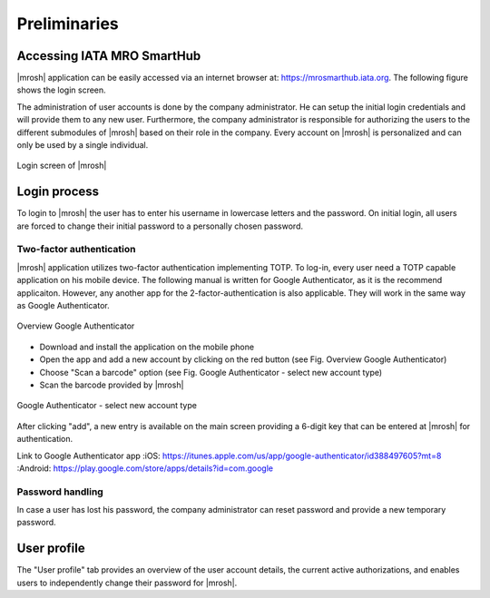 Preliminaries
-------------

Accessing IATA MRO SmartHub
===========================
|mrosh| application can be easily accessed via an internet browser at: https://mrosmarthub.iata.org. The following figure shows the login screen.

The administration of user accounts is done by the company administrator. He can setup the initial login credentials and will provide them to any new user. Furthermore, the company administrator is responsible for authorizing the users to the different submodules of |mrosh| based on their role in the company. Every account on |mrosh| is personalized and can only be used by a single individual. 

.. figure:: img/smarthub_login.png
   :width: 50%
   :alt: Login screen of |mrosh|
   :align: center

   Login screen of |mrosh|


Login process
=============
To login to |mrosh| the user has to enter his username in lowercase letters and the password. On initial login, all users are forced to change their initial password to a personally chosen password.

Two-factor authentication
^^^^^^^^^^^^^^^^^^^^^^^^^
|mrosh| application utilizes two-factor authentication implementing TOTP. To log-in, every user need a TOTP capable application on his mobile device. The following manual is written for Google Authenticator, as it is the recommend applicaiton. However, any another app for the 2-factor-authentication is also applicable. They will work in the same way as Google Authenticator.

.. figure:: img/smarthub_login_2fa_overview.png
   :width: 50%
   :alt: Overview Google Authenticator
   :align: center

   Overview Google Authenticator

- Download and install the application on the mobile phone
- Open the app and add a new account by clicking on the red button (see Fig. Overview Google Authenticator)
- Choose "Scan a barcode" option (see Fig. Google Authenticator - select new account type)
- Scan the barcode provided by |mrosh|

.. figure:: img/smarthub_login_2fa_accounttype.png
   :width: 50%
   :alt: Google Authenticator - select new account type
   :align: center

   Google Authenticator - select new account type

After clicking "add", a new entry is available on the main screen providing a 6-digit key that can be entered at |mrosh| for authentication.

Link to Google Authenticator app 
:iOS: https://itunes.apple.com/us/app/google-authenticator/id388497605?mt=8
:Android: https://play.google.com/store/apps/details?id=com.google

Password handling
^^^^^^^^^^^^^^^^^
In case a user has lost his password, the company administrator can reset password and provide a new temporary password.

User profile
============
The "User profile" tab provides an overview of the user account details, the current active authorizations, and enables users to independently change their password for |mrosh|.
